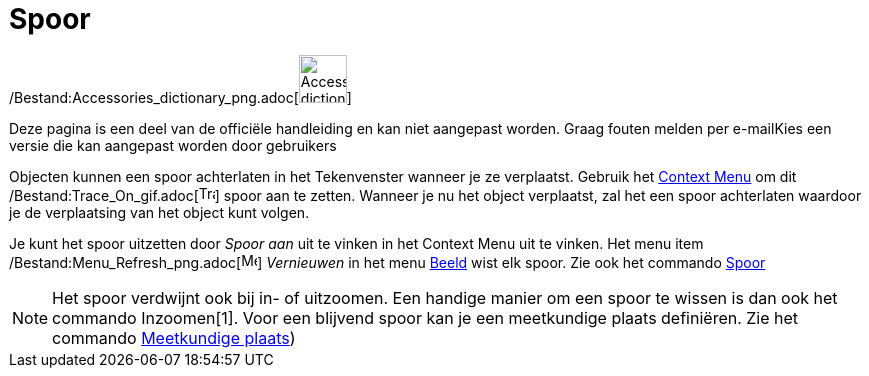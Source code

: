 = Spoor
ifdef::env-github[:imagesdir: /nl/modules/ROOT/assets/images]

/Bestand:Accessories_dictionary_png.adoc[image:48px-Accessories_dictionary.png[Accessories
dictionary.png,width=48,height=48]]

Deze pagina is een deel van de officiële handleiding en kan niet aangepast worden. Graag fouten melden per
e-mail[.mw-selflink .selflink]##Kies een versie die kan aangepast worden door gebruikers##

Objecten kunnen een spoor achterlaten in het Tekenvenster wanneer je ze verplaatst. Gebruik het
xref:/Context_Menu.adoc[Context Menu] om dit /Bestand:Trace_On_gif.adoc[image:Trace_On.gif[Trace
On.gif,width=16,height=16]] spoor aan te zetten. Wanneer je nu het object verplaatst, zal het een spoor achterlaten
waardoor je de verplaatsing van het object kunt volgen.

Je kunt het spoor uitzetten door _Spoor aan_ uit te vinken in het Context Menu uit te vinken. Het menu item
/Bestand:Menu_Refresh_png.adoc[image:Menu_Refresh.png[Menu Refresh.png,width=16,height=16]] _Vernieuwen_ in het menu
xref:/Beeld_Menu.adoc[Beeld] wist elk spoor. Zie ook het commando xref:/commands/Spoor.adoc[Spoor]

[NOTE]
====

Het spoor verdwijnt ook bij in- of uitzoomen. Een handige manier om een spoor te wissen is dan ook het commando
Inzoomen[1]. Voor een blijvend spoor kan je een meetkundige plaats definiëren. Zie het commando
xref:/commands/MeetkundigePlaats.adoc[Meetkundige plaats])

====
